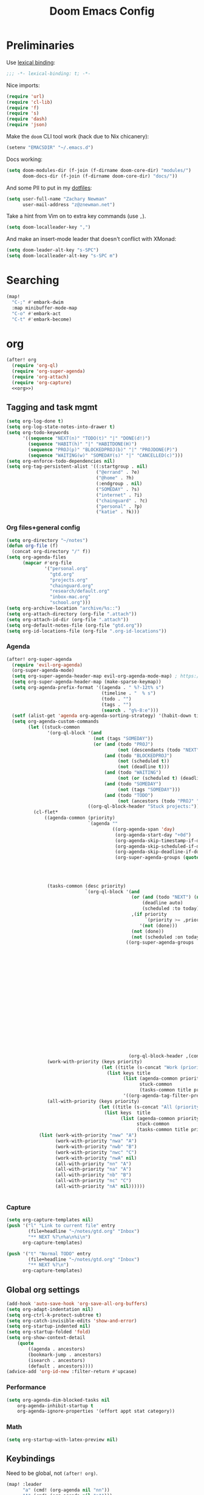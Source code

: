 #+TITLE: Doom Emacs Config
#+PROPERTY: header-args:emacs-lisp :noweb yes :results none :tangle config.el

* Preliminaries
Use [[https://www.emacswiki.org/emacs/LexicalBinding][lexical binding]]:
#+begin_src emacs-lisp
;;; -*- lexical-binding: t; -*-
#+end_src

Nice imports:

#+begin_src emacs-lisp
(require 'url)
(require 'cl-lib)
(require 'f)
(require 's)
(require 'dash)
(require 'json)
#+end_src

Make the ~doom~ CLI tool work (hack due to Nix chicanery):
#+begin_src emacs-lisp
(setenv "EMACSDIR" "~/.emacs.d")
#+end_src

Docs working:
#+begin_src emacs-lisp
(setq doom-modules-dir (f-join (f-dirname doom-core-dir) "modules/")
      doom-docs-dir (f-join (f-dirname doom-core-dir) "docs/"))
#+end_src

And some PII to put in my [[github:znewman01/dotfiles][dotfiles]]:
#+begin_src emacs-lisp
(setq user-full-name "Zachary Newman"
      user-mail-address "z@znewman.net")
#+end_src

Take a hint from Vim on to extra key commands (use ~,~).
#+begin_src emacs-lisp
(setq doom-localleader-key ",")
#+end_src

And make an insert-mode leader that doesn't conflict with XMonad:
#+begin_src emacs-lisp
(setq doom-leader-alt-key "s-SPC")
(setq doom-localleader-alt-key "s-SPC m")
#+end_src
* Searching
#+begin_src emacs-lisp
(map!
  "C-;" #'embark-dwim
  :map minibuffer-mode-map
  "C-o" #'embark-act
  "C-t" #'embark-become)
#+end_src
* org
:PROPERTIES:
:header-args: :noweb-ref org
:END:
#+begin_src emacs-lisp :noweb-ref nil
(after! org
  (require 'org-ql)
  (require 'org-super-agenda)
  (require 'org-attach)
  (require 'org-capture)
  <<org>>)
#+end_src
** Tagging and task mgmt
#+begin_src emacs-lisp :tangle no
(setq org-log-done t)
(setq org-log-state-notes-into-drawer t)
(setq org-todo-keywords
      '((sequence "NEXT(n)" "TODO(t)" "|" "DONE(d!)")
        (sequence "HABIT(h)" "|" "HABITDONE(H)")
        (sequence "PROJ(p)" "BLOCKEDPROJ(b)" "|" "PROJDONE(P)")
        (sequence "WAITING(w)" "SOMEDAY(s)" "|" "CANCELLED(c)")))
(setq org-enforce-todo-dependencies nil)
(setq org-tag-persistent-alist '((:startgroup . nil)
                                 ("@errand" . ?e)
                                 ("@home" . ?h)
                                 (:endgroup . nil)
                                 ("SOMEDAY" . ?s)
                                 ("internet" . ?i)
                                 ("chainguard" . ?c)
                                 ("personal" . ?p)
                                 ("katie" . ?k)))
#+end_src
*** Org files+general config
#+begin_src emacs-lisp :tangle no
(setq org-directory "~/notes")
(defun org-file (f)
  (concat org-directory "/" f))
(setq org-agenda-files
      (mapcar #'org-file
              '("personal.org"
                "gtd.org"
                "projects.org"
                "chainguard.org"
                "research/default.org"
                "inbox-mac.org"
                "school.org")))
(setq org-archive-location "archive/%s::")
(setq org-attach-directory (org-file ".attach"))
(setq org-attach-id-dir (org-file ".attach"))
(setq org-default-notes-file (org-file "gtd.org"))
(setq org-id-locations-file (org-file ".org-id-locations"))
#+end_src

*** Agenda
#+begin_src emacs-lisp :noweb-ref nil
(after! org-super-agenda
  (require 'evil-org-agenda)
  (org-super-agenda-mode)
  (setq org-super-agenda-header-map evil-org-agenda-mode-map) ; https://github.com/alphapapa/org-super-agenda/issues/50
  (setq org-super-agenda-header-map (make-sparse-keymap))
  (setq org-agenda-prefix-format '((agenda . " %?-12t% s")
                                   (timeline . "  % s")
                                   (todo . "")
                                   (tags . "")
                                   (search . "g%-8:e")))
  (setf (alist-get 'agenda org-agenda-sorting-strategy) '(habit-down time-up priority-up category-keep))
  (setq org-agenda-custom-commands
        (let ((stuck-common
               '(org-ql-block '(and
                                (not (tags "SOMEDAY"))
                                (or (and (todo "PROJ")
                                         (not (descendants (todo "NEXT"))))
                                    (and (todo "BLOCKEDPROJ")
                                         (not (scheduled t))
                                         (not (deadline t)))
                                    (and (todo "WAITING")
                                         (not (or (scheduled t) (deadline t))))
                                    (and (todo "SOMEDAY")
                                         (not (tags "SOMEDAY")))
                                    (and (todo "TODO")
                                         (not (ancestors (todo "PROJ" "BLOCKEDPROJ"))))))
                              ((org-ql-block-header "Stuck projects:")))))
          (cl-flet*
              ((agenda-common (priority)
                              `(agenda ""
                                       ((org-agenda-span 'day)
                                        (org-agenda-start-day "+0d")
                                        (org-agenda-skip-timestamp-if-done t)
                                        (org-agenda-skip-scheduled-if-done t)
                                        (org-agenda-skip-deadline-if-done t)
                                        (org-super-agenda-groups (quote ,(append
                                                                          (when priority
                                                                            `((:discard (:not (:priority>= ,priority)))))
                                                                          '((:discard (:not (:time-grid t)))
                                                                            (:name "Agenda:" :time-grid t))))))))
               (tasks-common (desc priority)
                             `(org-ql-block '(and
                                              (or (and (todo "NEXT") (not (tags "SOMEDAY")))
                                                  (deadline auto)
                                                  (scheduled :to today))
                                              ,(if priority
                                                   `(priority >= ,priority)
                                                 '(not (done)))
                                              (not (done))
                                              (not (scheduled :on today :with-time t)))
                                            ((org-super-agenda-groups '((:discard (:time-grid t))
                                                                        (:name "Overdue:"
                                                                         :deadline past)
                                                                        (:name "Upcoming:"
                                                                         :deadline future
                                                                         :deadline today)
                                                                        (:name "Habits"
                                                                         :todo "HABIT")
                                                                        (:name "Scheduled:"
                                                                         :scheduled past
                                                                         :scheduled today)
                                                                        (:name "Work:"
                                                                         :tag "chainguard")
                                                                        (:name "Errands:" :order 1
                                                                         :tag "@errand")
                                                                        (:name "Home:" :order 1
                                                                         :tag "@home")
                                                                        (:discard (:tag "yak"))
                                                                        (:name "Other tasks:"
                                                                         :anything t)))
                                             (org-ql-block-header ,(concat desc " tasks:")))))
               (work-with-priority (keys priority)
                                   (let ((title (s-concat "Work (priority=" (or priority "all") ")")))
                                     (list keys title
                                           (list (agenda-common priority)
                                                 stuck-common
                                                 (tasks-common title priority))
                                           '((org-agenda-tag-filter-preset '("+chainguard"))))))
               (all-with-priority (keys priority)
                                  (let ((title (s-concat "All (priority=" (or priority "all") ")")))
                                    (list keys  title
                                          (list (agenda-common priority)
                                                stuck-common
                                                (tasks-common title priority))))))
            (list (work-with-priority "nww" "A")
                  (work-with-priority "nwa" "A")
                  (work-with-priority "nwb" "B")
                  (work-with-priority "nwc" "C")
                  (work-with-priority "nwA" nil)
                  (all-with-priority "nn" "A")
                  (all-with-priority "na" "A")
                  (all-with-priority "nb" "B")
                  (all-with-priority "nc" "C")
                  (all-with-priority "nA" nil))))))


#+end_src
*** Capture
#+begin_src emacs-lisp :tangle no
(setq org-capture-templates nil)
(push '("l" "Link to current file" entry
        (file+headline "~/notes/gtd.org" "Inbox")
        "** NEXT %?\n%a\n%i\n")
      org-capture-templates)

(push '("t" "Normal TODO" entry
        (file+headline "~/notes/gtd.org" "Inbox")
        "** NEXT %?\n")
      org-capture-templates)
#+end_src
** Global org settings
#+begin_src emacs-lisp :tangle no
(add-hook 'auto-save-hook 'org-save-all-org-buffers)
(setq org-adapt-indentation nil)
(setq org-ctrl-k-protect-subtree t)
(setq org-catch-invisible-edits 'show-and-error)
(setq org-startup-indented nil)
(setq org-startup-folded 'fold)
(setq org-show-context-detail
    (quote
        ((agenda . ancestors)
        (bookmark-jump . ancestors)
        (isearch . ancestors)
        (default . ancestors))))
(advice-add 'org-id-new :filter-return #'upcase)
#+END_SRC
*** Performance
#+begin_src emacs-lisp :tangle no
(setq org-agenda-dim-blocked-tasks nil
    org-agenda-inhibit-startup t
    org-agenda-ignore-properties '(effort appt stat category))
#+end_src
*** Math
#+begin_src emacs-lisp :tangle no
(setq org-startup-with-latex-preview nil)
#+end_src

** Keybindings
Need to be global, not ~(after! org)~.
#+begin_src emacs-lisp :noweb-ref nil
(map! :leader
      "a" (cmd! (org-agenda nil "nn"))
      "A" (cmd! (org-agenda nil "nA")))
(map! :mode org-capture-mode :localleader "s r" #'org-capture-refile)
(map! :mode org-mode :n "t" #'org-todo)
#+end_src
** org-babel
Easier NixOS and org-babel integration:
#+begin_src emacs-lisp :noweb-ref nil
(defun zjn/with-pkgs (interpreter &rest pkgs)
  (s-concat
    "#!/usr/bin/env nix-shell\n"
     "#!nix-shell -p " (s-join " " pkgs) " -i " interpreter))
(defun zjn/with-pkgs-bash (&rest pkgs)
  (apply #'zjn/with-pkgs (cons "bash" pkgs)))
#+end_src

Use like so:

#+begin_example
#+begin_src bash :shebang (zjn/with-pkgs-bash "hello") :results verbatim
hello
#+end_src

#+RESULTS:
: Hello, world!
#+end_example
** Export
#+begin_src
(setq org-preview-latex-default-process 'imagemagick)
                                      ; (plist-put org-format-latex-options :background "Transparent")
(setq org-latex-pdf-process '("tectonic %f"))
#+end_src
** org-roam
#+begin_src emacs-lisp :noweb-ref nil
(after! org-roam
  (setq org-roam-directory "~/Sync/notes/roam"
        org-roam-completion-everywhere nil
        +org-roam-open-buffer-on-find-file nil))
#+end_src
* Bibliography
Eventually will sort through this.
#+begin_src emacs-lisp
(use-package! bibtex-completion
  :config
  (setq bibtex-files (list "~/Sync/notes/lit/default.bib")
        bibtex-dialect 'biblatex)
  (setq bibtex-completion-bibliography "~/Sync/notes/lit/default.bib"
        bibtex-completion-library-path "~/Sync/notes/lit/"
        bibtex-completion-notes-path "~/Sync/notes/roam/bib/"))
(use-package! org
  :after bibtex-completion
  :config
  (setq org-cite-global-bibliography (list bibtex-completion-bibliography)))
(use-package! org-roam-bibtex
  :after org-roam org
  :config
    (setq orb-roam-ref-format 'org-cite)
    (require 'citar-org-roam)
    (citar-register-notes-source
     'orb-citar-source (list :name "Org-Roam Notes"
                             :category 'org-roam-node
                             :items #'citar-org-roam--get-candidates
                             :hasitems #'citar-org-roam-has-notes
                             :open #'citar-org-roam-open-note
                             :create #'orb-citar-edit-note
                             :annotate #'citar-org-roam--annotate))
    (setq citar-notes-source 'orb-citar-source))
(use-package! citar
  :after org bibtex-completion
  :config
  (setq org-cite-insert-processor 'citar
        org-cite-follow-processor 'citar
        org-cite-activate-processor 'citar
        citar-bibliography bibtex-completion-bibliography
        citar-library-paths (list bibtex-completion-library-path))
  (defvar zjn-citar-embark-become-map
    (let ((map (make-sparse-keymap)))
        (define-key map (kbd "f") 'citar-open)
        (define-key map (kbd "a") 'biblio-arxiv-lookup)
        (define-key map (kbd "d") 'biblio-dblp-lookup)
        (define-key map (kbd "i") 'org-cite-insert)
    map)
  "Citar Embark become keymap for biblio lookup.")
  (map!
   :leader
   "n b" #'citar-open
   "n B" #'org-cite-insert))
;; TODO: dl file?
(after! (citar embark)
  (add-to-list 'embark-become-keymaps 'zjn-citar-embark-become-map))
(use-package! biblio
  :config
  (defun zjn--format-citekey (authors year)
    "Mimic BibTex 'alpha' style."
    (let* ((last-names (-map (-compose  #'-last-item #'s-split-words) authors))
           (last-initials (-map (-partial #'s-left 1) last-names))
           (threshold 3)
           (author-block (cond ((= (length authors) 1) (s-left 3 (car last-names)))
                               ((<= (length authors) threshold) (apply #'s-concat last-initials))
                               ((> (length authors) threshold) (apply #'s-concat (append (-take threshold last-initials) '("+"))))
                               (t error "bad author list"))))
      (s-concat author-block (s-right 2 year))))
  (defun zjn--add-biblio-selection-to-bibliography (bibtex entry)
    (let* ((citekey (zjn--format-citekey (alist-get 'authors entry) (alist-get 'year entry)))
           (bibtex-new (replace-regexp-in-string "@[[:alpha:]]*{\\(.*?\\),\\(.\\|\n\\)*\\'" citekey bibtex t t 1)))
      (f-append-text (s-append "\n\n" bibtex-new) 'utf-8 (car bibtex-files))
      (message "Added: %s" citekey)))
  (defun zjn-add-biblio-selection-to-bibliography--action ()
    (interactive)
    (biblio--selection-forward-bibtex #'zjn--add-biblio-selection-to-bibliography))
  (add-to-list #'biblio-selection-mode-actions-alist '("Add to bibliography" . zjn-add-biblio-selection-to-bibliography--action))
  (map!
    :mode biblio-selection-mode
    "RET" #'zjn-add-biblio-selection-to-bibliography--action))
#+end_src
* Theme
Use base16 theme; this is nice because it's easy to match with the rest of my desktop.
#+begin_src emacs-lisp
(when (file-directory-p "~/.doom-themes")
  (add-to-list 'custom-theme-load-path "~/.doom-themes")
  (setq doom-theme nil)
  (load-theme 'base16-zjn t)
  ; I want to be able to see which workspace is selected; the default highlighting is too weak.
  (set-face-background '+workspace-tab-selected-face (plist-get base16-zjn-colors :base02))
  (set-face-foreground '+workspace-tab-selected-face (plist-get base16-zjn-colors :base0D)))
#+end_src

Some reasonable fonts:
#+begin_src emacs-lisp
(when (eq system-type 'gnu/linux)
  (setq zjn--mono "Roboto Mono")
  (setq zjn--sans "Bitstream Vera Sans")
  (setq zjn--serif "TeX Gyre Pagella")
  (setq doom-font (font-spec :family zjn--mono :height 80 :weight 'semi-light))
  (setq doom-variable-pitch-font (font-spec :family zjn--serif :height 60)))
#+end_src

And some padding:
#+begin_src emacs-lisp
(setq-default left-margin-width 1
              right-margin-width 1)
#+end_src

* Do the Work
Now that that's all out of the way, we can get to actual work.
** Project Management
#+begin_src emacs-lisp
(after! projectile
  (setq projectile-project-search-path '("~/git"))
  (defun zjn-projectile-root-for-some-major-modes (_dir)
    (let ((modes '(mu4e-headers-mode mu4e-main-mode mu4e-view-mode org-agenda-mode)))
      (if (memq major-mode modes) "~/Sync/notes")))
  (setq +workspaces-on-switch-project-behavior t))
#+end_src
** Coding
#+begin_src emacs-lisp
(after! company
  (setq company-idle-delay 0.2))
(remove-hook 'doom-first-buffer-hook #'smartparens-global-mode)
#+end_src
*** Inheritenv
#+begin_src emacs-lisp
(require 'inheritenv)
(require 'format-all)
(inheritenv-add-advice 'call-process-region)
(inheritenv-add-advice 'call-process)
(inheritenv-add-advice 'shell-command)
(inheritenv-add-advice 'format-all--buffer-thunk)
#+end_src
*** Rust
#+begin_src emacs-lisp
(after! rustic
  (setq rustic-lsp-server 'rust-analyzer)
  (inheritenv-add-advice 'rustic-format-start-process)
  (inheritenv-add-advice 'rustic-compilation)
  (map! :map (conf-toml-mode-map rustic-mode-map)
        :localleader
        (:prefix ("c" . "cargo")
         :desc "cargo audit"    "a" #'+rust/cargo-audit
         :desc "cargo build"    "b" #'rustic-cargo-build
         :desc "cargo bench"    "B" #'rustic-cargo-bench
         :desc "cargo check"    "c" #'rustic-cargo-check
         :desc "cargo clippy"   "C" #'rustic-cargo-clippy
         :desc "cargo doc"      "d" #'rustic-cargo-doc
         :desc "cargo fmt"      "f" #'rustic-cargo-fmt
         :desc "cargo new"      "n" #'rustic-cargo-new
         :desc "cargo outdated" "o" #'rustic-cargo-outdated
         :desc "cargo run"      "r" #'rustic-cargo-run)
        (:prefix ("t" . "cargo test")
         :desc "all"          "a" #'rustic-cargo-test
         :desc "current test" "t" #'rustic-cargo-current-test)))
#+end_src
*** Golang
#+begin_src emacs-lisp
(after! go
  (inheritenv-add-advice 'gofmt-before-save))
#+end_src
*** LSP
Don't watch ~.gitignore~ files ([[https://github.com/emacs-lsp/lsp-mode/issues/713][lsp-mode#713]]):
#+begin_src emacs-lisp
(after! lsp
  (defun ++git-ignore-p (path)
    (let* (; trailing / breaks git check-ignore if path is a symlink:
           (path (directory-file-name path))
           (default-directory (file-name-directory path))
           (relpath (file-name-nondirectory path))
           (cmd (format "git check-ignore '%s'" relpath))
           (status (call-process-shell-command cmd)))
      (eq status 0)))

  (defun ++lsp--path-is-watchable-directory-a
      (fn path dir ignored-directories)
    (and (not (++git-ignore-p (f-join dir path)))
         (funcall fn path dir ignored-directories)))

  (advice-add 'lsp--path-is-watchable-directory
              :around #'++lsp--path-is-watchable-directory-a))
#+end_src
** Authoring
#+begin_src emacs-lisp
(after! latex
  (add-to-list 'TeX-command-list '("Tectonic" "tectonic --synctex %t" TeX-run-compile nil (latex-mode) :help "Run Tectonic"))
  (add-hook 'TeX-after-compilation-finished-functions #'TeX-revert-document-buffer)
  (setq TeX-view-program-selection '((output-pdf "PDF Tools"))
        TeX-view-program-list '(("PDF Tools" TeX-pdf-tools-sync-view))
        TeX-output-extension "pdf")
  (add-hook! LaTeX-mode
    (setq TeX-command-default "Tectonic"
          TeX-output-extension "pdf")))
#+end_src
** Reading
Good readers take notes; great readers don't exit their PDFs and lose all those notes.
#+begin_src emacs-lisp
(after! pdf-view
  (require 'inheritenv)
  (inheritenv-add-advice 'pdf-annot-print-annotation)
  (defun zjn/save-buffer-no-args () (save-buffer)) ; needed to make args line up
  (advice-add 'pdf-annot-edit-contents-commit :after 'zjn/save-buffer-no-args))
#+end_src
